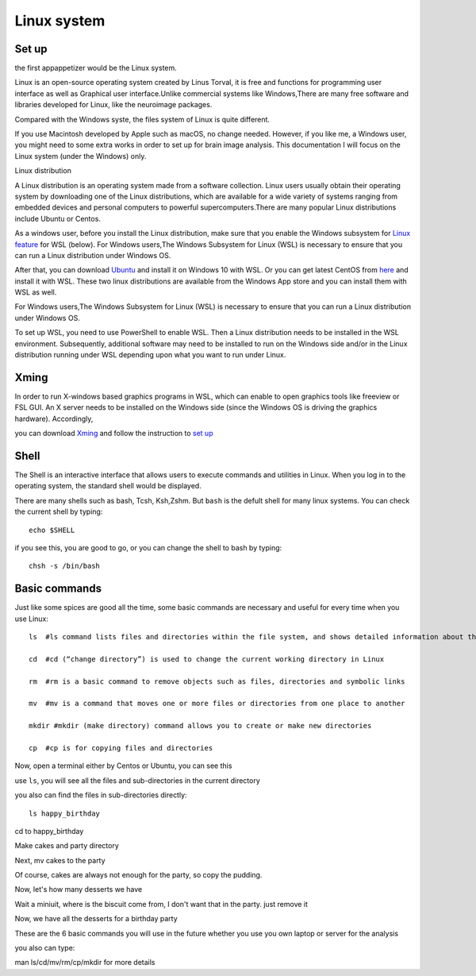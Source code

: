 Linux system
============

.. image:: linux-logo.png

Set up
^^^^^^
the first appappetizer would be the Linux system.
 
Linux is an open-source operating system created by Linus Torval, it is free and functions for programming user interface as well as Graphical user interface.Unlike commercial systems like Windows,There are many free software and libraries developed for Linux, like the neuroimage packages.

Compared with the Windows syste, the files system of Linux is quite different.

.. image:: File-Systems-Linux-vs-Windows-Edureka-768x500.png

.. image:: Lin_filesmap.PNG

If you use Macintosh developed by Apple such as macOS, no change needed. However, if you like me, a Windows user, you might need to some extra works in order to set up for brain image analysis. This documentation I will focus on the Linux system (under the Windows) only.  

Linux distribution

A Linux distribution is an operating system made from a software collection. Linux users usually obtain their operating system by downloading one of the Linux distributions, which are available for a wide variety of systems ranging from embedded devices and personal computers to powerful supercomputers.There are many popular Linux distributions include Ubuntu or Centos.
 
As a windows user, before you install the Linux distribution, make sure that you enable the Windows subsystem for `Linux feature <https://www.how2shout.com/how-to/enable-windows-subsystem-linux-feature.html>`__ for WSL (below). For Windows users,The Windows Subsystem for Linux (WSL) is necessary to ensure that you can run a Linux distribution under Windows OS.

After that, you can download `Ubuntu <https://ubuntu.com/download>`__ and install it on Windows 10 with WSL. Or you can get latest CentOS from `here <https://github.com/wsldl-pg/CentWSL/releases/tag/8.1.1911.1>`_ and install it with WSL. These two linux distributions are available from the Windows App store and you can install them with WSL as well.

For Windows users,The Windows Subsystem for Linux (WSL) is necessary to ensure that you can run a Linux distribution under Windows OS.

To set up WSL, you need to use PowerShell to enable WSL. Then a Linux distribution needs to be installed in the WSL environment. Subsequently, additional software may need to be installed to run on the Windows side and/or in the Linux distribution running under WSL depending upon what you want to run under Linux.


Xming   
^^^^^

In order to run X-windows based graphics programs in WSL, which can enable to open graphics tools like freeview or FSL GUI. An X server needs to be installed on the Windows side (since the Windows OS is driving the graphics hardware). Accordingly, 

you can download `Xming <http://www.straightrunning.com/XmingNotes/>`__ and follow the instruction to `set up <https://surfer.nmr.mgh.harvard.edu/fswiki/FS7_wsl/>`__


Shell 
^^^^^

The Shell is an interactive interface that allows users to execute commands and utilities in Linux. When you log in to the operating system, the standard shell would be displayed.

There are many shells such as bash, Tcsh, Ksh,Zshm. But ``bash`` is the defult shell for many linux systems. You can check the current shell by typing::

  echo $SHELL 

.. image:: Shell_1.PNG

if you see this, you are good to go, or you can change the shell to bash by typing::

  chsh -s /bin/bash

.. image:: Shell_2.PNG


Basic commands 
^^^^^^^^^^^^^^

Just like some spices are good all the time, some basic commands are necessary and useful for every time when you use Linux::

  ls  #ls command lists files and directories within the file system, and shows detailed information about them

  cd  #cd (“change directory”) is used to change the current working directory in Linux 

  rm  #rm is a basic command to remove objects such as files, directories and symbolic links
 
  mv  #mv is a command that moves one or more files or directories from one place to another

  mkdir #mkdir (make directory) command allows you to create or make new directories

  cp  #cp is for copying files and directories

Now, open a terminal either by Centos or Ubuntu, you can see this 

.. image:: Centos_open.PNG

use ``ls``, you will see all the files and sub-directories in the current directory

.. image:: ls.PNG

you also can find the files in sub-directories directly::

  ls happy_birthday 

.. image:: ls_subD.PNG

cd to happy_birthday

.. image:: cd_birthday.PNG 
 
  cd happy_birthday  #go to happy_birthday directory from current working directory
  cd ..              #go back to parent directory 
  cd                 #go to the home directory 
   
Make cakes and party directory 

.. image:: make_cakes_party.PNG

Next, mv cakes to the party

.. image:: mv_cakes.PNG

Of course, cakes are always not enough for the party, so copy the pudding.

.. image:: cp_pudding.PNG

Now, let's how many desserts we have 

.. image:: dessrts.PNG 

Wait a miniuit, where is the biscuit come from, I don't want that in the party. just remove it

.. image:: rm_biscuit.PNG

Now, we have all the desserts for a birthday party

These are the 6 basic commands you will use in the future whether you use you own laptop or server for the analysis
 
you also can type:: 

man ls/cd/mv/rm/cp/mkdir for more details 



